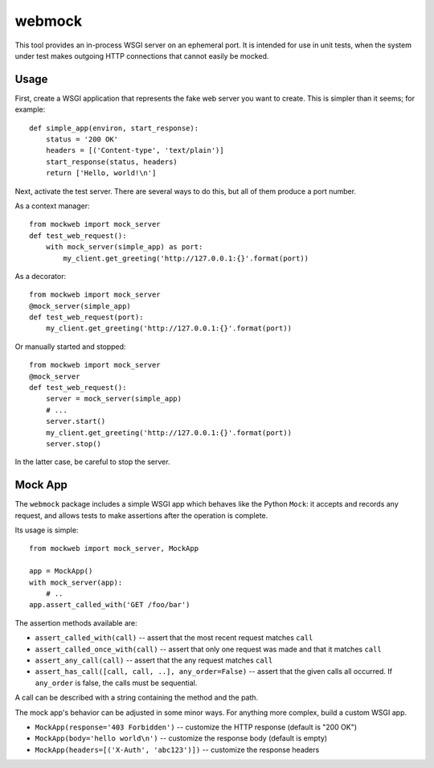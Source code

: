 webmock
=======

This tool provides an in-process WSGI server on an ephemeral port.
It is intended for use in unit tests, when the system under test makes outgoing HTTP connections that cannot easily be mocked.

Usage
-----

First, create a WSGI application that represents the fake web server you want to create.
This is simpler than it seems; for example::

    def simple_app(environ, start_response):
        status = '200 OK'
        headers = [('Content-type', 'text/plain')]
        start_response(status, headers)
        return ['Hello, world!\n']

Next, activate the test server.
There are several ways to do this, but all of them produce a port number.

As a context manager::

    from mockweb import mock_server
    def test_web_request():
        with mock_server(simple_app) as port:
            my_client.get_greeting('http://127.0.0.1:{}'.format(port))

As a decorator::

    from mockweb import mock_server
    @mock_server(simple_app)
    def test_web_request(port):
        my_client.get_greeting('http://127.0.0.1:{}'.format(port))

Or manually started and stopped::

    from mockweb import mock_server
    @mock_server
    def test_web_request():
        server = mock_server(simple_app)
        # ...
        server.start()
        my_client.get_greeting('http://127.0.0.1:{}'.format(port))
        server.stop()

In the latter case, be careful to stop the server.

Mock App
--------

The ``webmock`` package includes a simple WSGI app which behaves like the Python ``Mock``: it accepts and records any request, and allows tests to make assertions after the operation is complete.

Its usage is simple::

    from mockweb import mock_server, MockApp

    app = MockApp()
    with mock_server(app):
        # ..
    app.assert_called_with('GET /foo/bar')

The assertion methods available are:

* ``assert_called_with(call)`` -- assert that the most recent request matches ``call``
* ``assert_called_once_with(call)`` -- assert that only one request was made and that it matches ``call``
* ``assert_any_call(call)`` -- assert that the any request matches ``call``
* ``assert_has_call([call, call, ..], any_order=False)`` -- assert that the given calls all occurred.  If ``any_order`` is false, the calls must be sequential.

A call can be described with a string containing the method and the path.

The mock app's behavior can be adjusted in some minor ways.
For anything more complex, build a custom WSGI app.

* ``MockApp(response='403 Forbidden')`` -- customize the HTTP response (default is "200 OK")
* ``MockApp(body='hello world\n')`` -- customize the response body (default is empty)
* ``MockApp(headers=[('X-Auth', 'abc123')])`` -- customize the response headers
